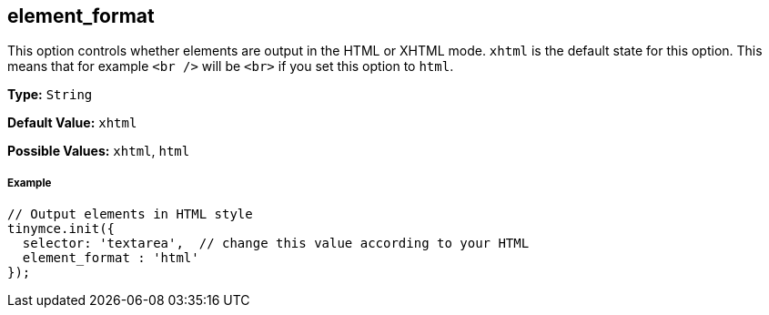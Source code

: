 [[element_format]]
== element_format

This option controls whether elements are output in the HTML or XHTML mode. `xhtml` is the default state for this option. This means that for example `<br />` will be `<br>` if you set this option to `html`.

*Type:* `String`

*Default Value:* `xhtml`

*Possible Values:* `xhtml`, `html`

[[example]]
===== Example

[source,js]
----
// Output elements in HTML style
tinymce.init({
  selector: 'textarea',  // change this value according to your HTML
  element_format : 'html'
});
----
